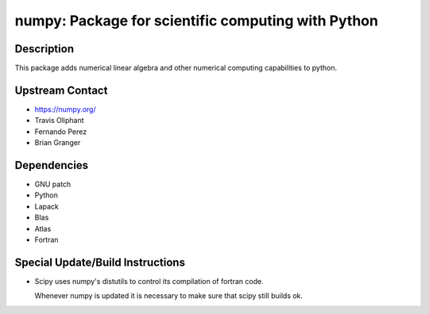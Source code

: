 numpy: Package for scientific computing with Python
===================================================

Description
-----------

This package adds numerical linear algebra and other numerical computing
capabilities to python.


Upstream Contact
----------------

-  https://numpy.org/
-  Travis Oliphant
-  Fernando Perez
-  Brian Granger

Dependencies
------------

-  GNU patch
-  Python
-  Lapack
-  Blas
-  Atlas
-  Fortran


Special Update/Build Instructions
---------------------------------

-  Scipy uses numpy's distutils to control its compilation of fortran
   code.

   Whenever numpy is updated it is necessary to make sure that scipy
   still builds ok.
